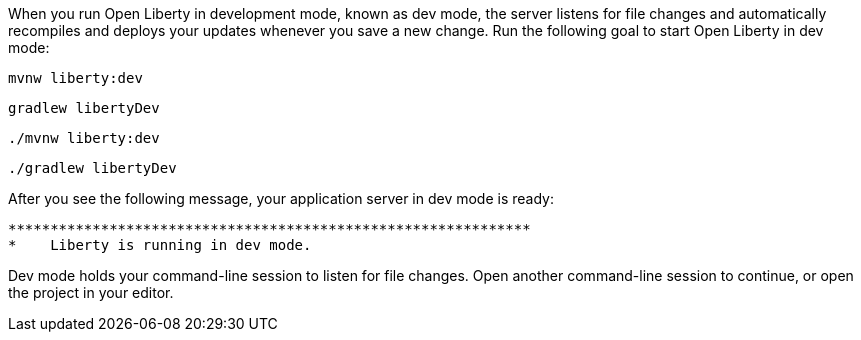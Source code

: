 When you run Open Liberty in development mode, known as dev mode, the server listens for file changes and automatically recompiles and 
deploys your updates whenever you save a new change. Run the following goal to start Open Liberty in dev mode:

[.tab_content.windows_section]
--
[source, role="maven_section command"]
----
mvnw liberty:dev
----

[source, role="gradle_section command"]
----
gradlew libertyDev
----
--

[.tab_content.mac_section.linux_section]
--
[source, role="maven_section command"]
----
./mvnw liberty:dev
----

[source, role="gradle_section command"]
----
./gradlew libertyDev
----
--

After you see the following message, your application server in dev mode is ready:

[role="no_copy"]
----
**************************************************************
*    Liberty is running in dev mode.
----

Dev mode holds your command-line session to listen for file changes. Open another command-line session to continue, 
or open the project in your editor.
